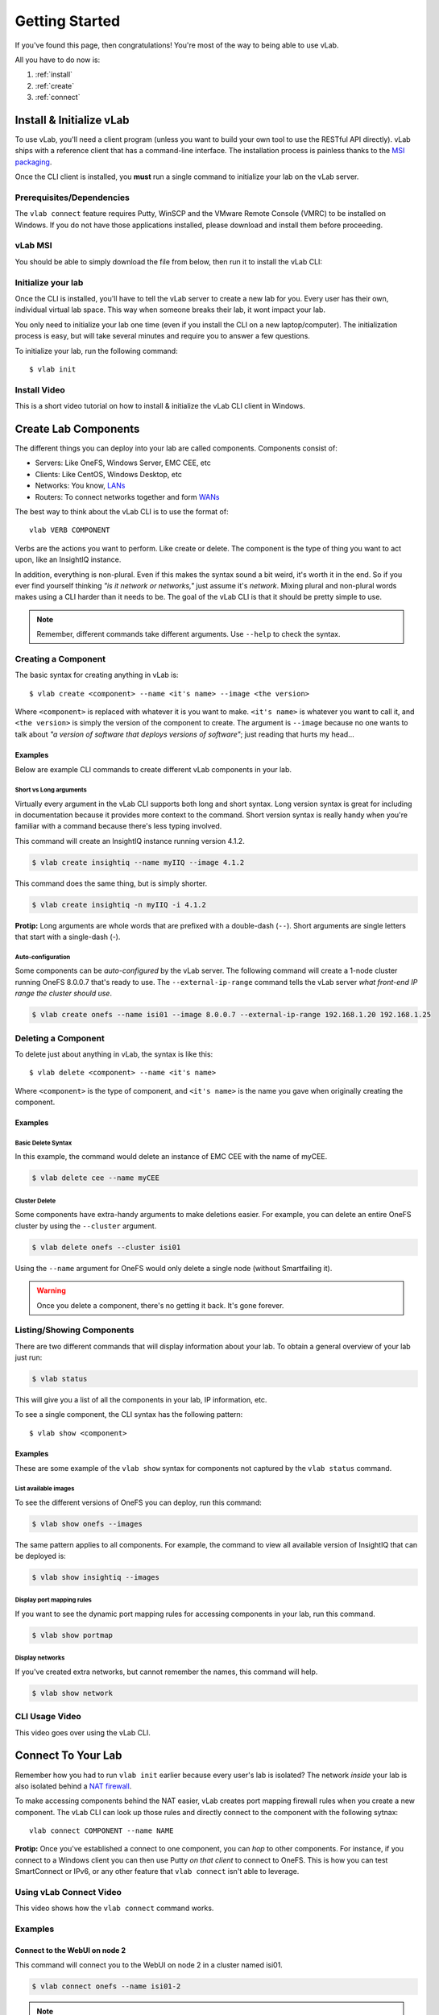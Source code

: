 ###############
Getting Started
###############

If you've found this page, then congratulations!
You're most of the way to being able to use vLab.

All you have to do now is:

1. :ref:`install`
2. :ref:`create`
3. :ref:`connect`


.. _install:

*************************
Install & Initialize vLab
*************************

To use vLab, you'll need a client program (unless you want to build your own
tool to use the RESTful API directly). vLab ships with a reference client that
has a command-line interface. The installation process is painless
thanks to the `MSI packaging <https://en.wikipedia.org/wiki/Windows_Installer>`_.

Once the CLI client is installed, you **must** run a single command to initialize
your lab on the vLab server.


Prerequisites/Dependencies
==========================

The ``vlab connect`` feature requires Putty, WinSCP and the VMware Remote Console
(VMRC) to be installed on Windows. If you do not have those applications installed,
please download and install them before proceeding.

.. only:: builder_html

   :download:`Putty <putty-64bit-0.70-installer.msi>`

   :download:`WinSCP <WinSCP-5.13.6-Setup.exe>`

   :download:`VMware VMRC <VMware-VMRC-10.0.4-11818843.zip>`

vLab MSI
========

You should be able to simply download the file from below, then run it to
install the vLab CLI:

.. only:: builder_html

   :download:`vLab CLI client (Windows 10 MSI) <vlab-cli-2020.3.18-amd64.msi>`.


Initialize your lab
===================

Once the CLI is installed, you'll have to tell the vLab server to create a new
lab for you. Every user has their own, individual virtual lab space. This way
when someone breaks their lab, it wont impact your lab.

You only need to initialize your lab one time (even if you install the CLI on a
new laptop/computer). The initialization process is easy, but will take several
minutes and require you to answer a few questions.

To initialize your lab, run the following command::

  $ vlab init


Install Video
=============

This is a short video tutorial on how to install & initialize the vLab CLI client in Windows.

.. raw:: html

   <video width="320" height="240" controls>
     <source src="_static/vLabInstallAndInit.mp4" type="video/mp4">
   </video>
   <p></p>


.. _create:

*********************
Create Lab Components
*********************

The different things you can deploy into your lab are called components. Components
consist of:

- Servers: Like OneFS, Windows Server, EMC CEE, etc
- Clients: Like CentOS, Windows Desktop, etc
- Networks: You know, `LANs <https://en.wikipedia.org/wiki/Local_area_network>`_
- Routers: To connect networks together and form `WANs <https://en.wikipedia.org/wiki/Wide-area_network>`_


The best way to think about the vLab CLI is to use the format of::

  vlab VERB COMPONENT

Verbs are the actions you want to perform. Like create or delete.
The component is the type of thing you want to act upon, like an InsightIQ instance.


In addition, everything is non-plural. Even if this makes the syntax sound a bit
weird, it's worth it in the end. So if you ever find yourself thinking *"is it network or networks,"*
just assume it's *network*. Mixing plural and non-plural words makes
using a CLI harder than it needs to be. The goal of the vLab CLI is that it
should be pretty simple to use.

.. note::

   Remember, different commands take different arguments. Use ``--help`` to check the syntax.


Creating a Component
====================
The basic syntax for creating anything in vLab is::

 $ vlab create <component> --name <it's name> --image <the version>

Where ``<component>`` is replaced with whatever it is you want to make.
``<it's name>`` is whatever you want to call it, and ``<the version>`` is simply
the version of the component to create. The argument is ``--image`` because no one
wants to talk about *"a version of software that deploys versions of software"*;
just reading that hurts my head...

Examples
--------

Below are example CLI commands to create different vLab components in your lab.


Short vs Long arguments
^^^^^^^^^^^^^^^^^^^^^^^

Virtually every argument in the vLab CLI supports both long and short syntax.
Long version syntax is great for including in documentation because it provides
more context to the command. Short version syntax is really handy when you're
familiar with a command because there's less typing involved.

This command will create an InsightIQ instance running version 4.1.2.

.. code-block:: shell

 $ vlab create insightiq --name myIIQ --image 4.1.2


This command does the same thing, but is simply shorter.

.. code-block:: shell

 $ vlab create insightiq -n myIIQ -i 4.1.2

**Protip:** Long arguments are whole words that are prefixed with a double-dash (``--``).
Short arguments are single letters that start with a single-dash (`-`).


Auto-configuration
^^^^^^^^^^^^^^^^^^
Some components can be *auto-configured* by the vLab server. The following
command will create a 1-node cluster running OneFS 8.0.0.7 that's ready to use.
The ``--external-ip-range`` command tells the vLab server *what front-end IP range the
cluster should use*.

.. code-block:: shell

 $ vlab create onefs --name isi01 --image 8.0.0.7 --external-ip-range 192.168.1.20 192.168.1.25


Deleting a Component
====================
To delete just about anything in vLab, the syntax is like this::

 $ vlab delete <component> --name <it's name>

Where ``<component>`` is the type of component, and ``<it's name>`` is the name you
gave when originally creating the component.


Examples
--------

Basic Delete Syntax
^^^^^^^^^^^^^^^^^^^
In this example, the command would delete an instance of EMC CEE with the name of
myCEE.

.. code-block:: shell

 $ vlab delete cee --name myCEE


Cluster Delete
^^^^^^^^^^^^^^
Some components have extra-handy arguments to make deletions easier. For example,
you can delete an entire OneFS cluster by using the ``--cluster`` argument.

.. code-block:: shell

 $ vlab delete onefs --cluster isi01

Using the ``--name`` argument for OneFS would only delete a single node (without
Smartfailing it).

.. warning::

  Once you delete a component, there's no getting it back. It's gone forever.


Listing/Showing Components
==========================
There are two different commands that will display information about your lab.
To obtain a general overview of your lab just run:

.. code-block:: shell

  $ vlab status

This will give you a list of all the components in your lab, IP information, etc.

To see  a single component, the CLI syntax has the following pattern::

  $ vlab show <component>


Examples
--------
These are some example of the ``vlab show`` syntax for components not captured by the
``vlab status`` command.


List available images
^^^^^^^^^^^^^^^^^^^^^
To see the different versions of OneFS you can deploy, run this command:

.. code-block:: shell

  $ vlab show onefs --images

The same pattern applies to all components. For example, the command to view
all available version of InsightIQ that can be deployed is:

.. code-block:: shell

  $ vlab show insightiq --images


Display port mapping rules
^^^^^^^^^^^^^^^^^^^^^^^^^^
If you want to see the dynamic port mapping rules for accessing components in
your lab, run this command.

.. code-block:: shell

  $ vlab show portmap


Display networks
^^^^^^^^^^^^^^^^

If you've created extra networks, but cannot remember the names, this command will
help.

.. code-block:: shell

  $ vlab show network


CLI Usage Video
===============

This video goes over using the vLab CLI.

.. raw:: html

   <video width="320" height="240" controls>
     <source src="_static/vLabCLI.mp4" type="video/mp4">
   </video>
   <p></p>

.. _connect:

*******************
Connect To Your Lab
*******************

Remember how you had to run ``vlab init`` earlier because every user's lab is
isolated? The network *inside* your lab is also isolated behind a
`NAT firewall <https://en.wikipedia.org/wiki/Network_address_translation>`_.

To make accessing components behind the NAT easier, vLab creates port mapping
firewall rules when you create a new component. The vLab CLI can look up those
rules and directly connect to the component with the following sytnax::

  vlab connect COMPONENT --name NAME


**Protip:** Once you've established a connect to one component, you can *hop* to other
components. For instance, if you connect to a Windows client you can then use Putty *on
that client* to connect to OneFS. This is how you can test SmartConnect or IPv6,
or any other feature that ``vlab connect`` isn't able to leverage.


Using vLab Connect Video
========================

This video shows how the ``vlab connect`` command works.

.. raw:: html

   <video width="320" height="240" controls>
     <source src="_static/vLabNetworkConnect.mp4" type="video/mp4">
   </video>
   <p></p>


Examples
========

Connect to the WebUI on node 2
------------------------------

This command will connect you to the WebUI on node 2 in a cluster named isi01.

.. code-block:: shell

 $ vlab connect onefs --name isi01-2

.. note::

  Make sure to include the node number in the name when connecting to a OneFS
  cluster.

Connect via SSH to node 1
-------------------------

.. code-block:: shell

 $ vlab connect onefs --name isi01-1 --protocol ssh
